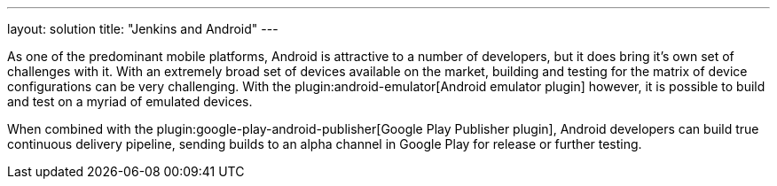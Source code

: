 ---
layout: solution
title: "Jenkins and Android"
---

As one of the predominant mobile platforms, Android is attractive to a number
of developers, but it does bring it's own set of challenges with it. With an
extremely broad set of devices available on the market, building and testing
for the matrix of device configurations can be very challenging. With the
plugin:android-emulator[Android emulator plugin]
however, it is possible to build and test on a myriad of emulated devices.

When combined with the
plugin:google-play-android-publisher[Google Play Publisher plugin],
Android developers can build true continuous delivery
pipeline, sending builds to an alpha channel in Google Play for release or
further testing.
